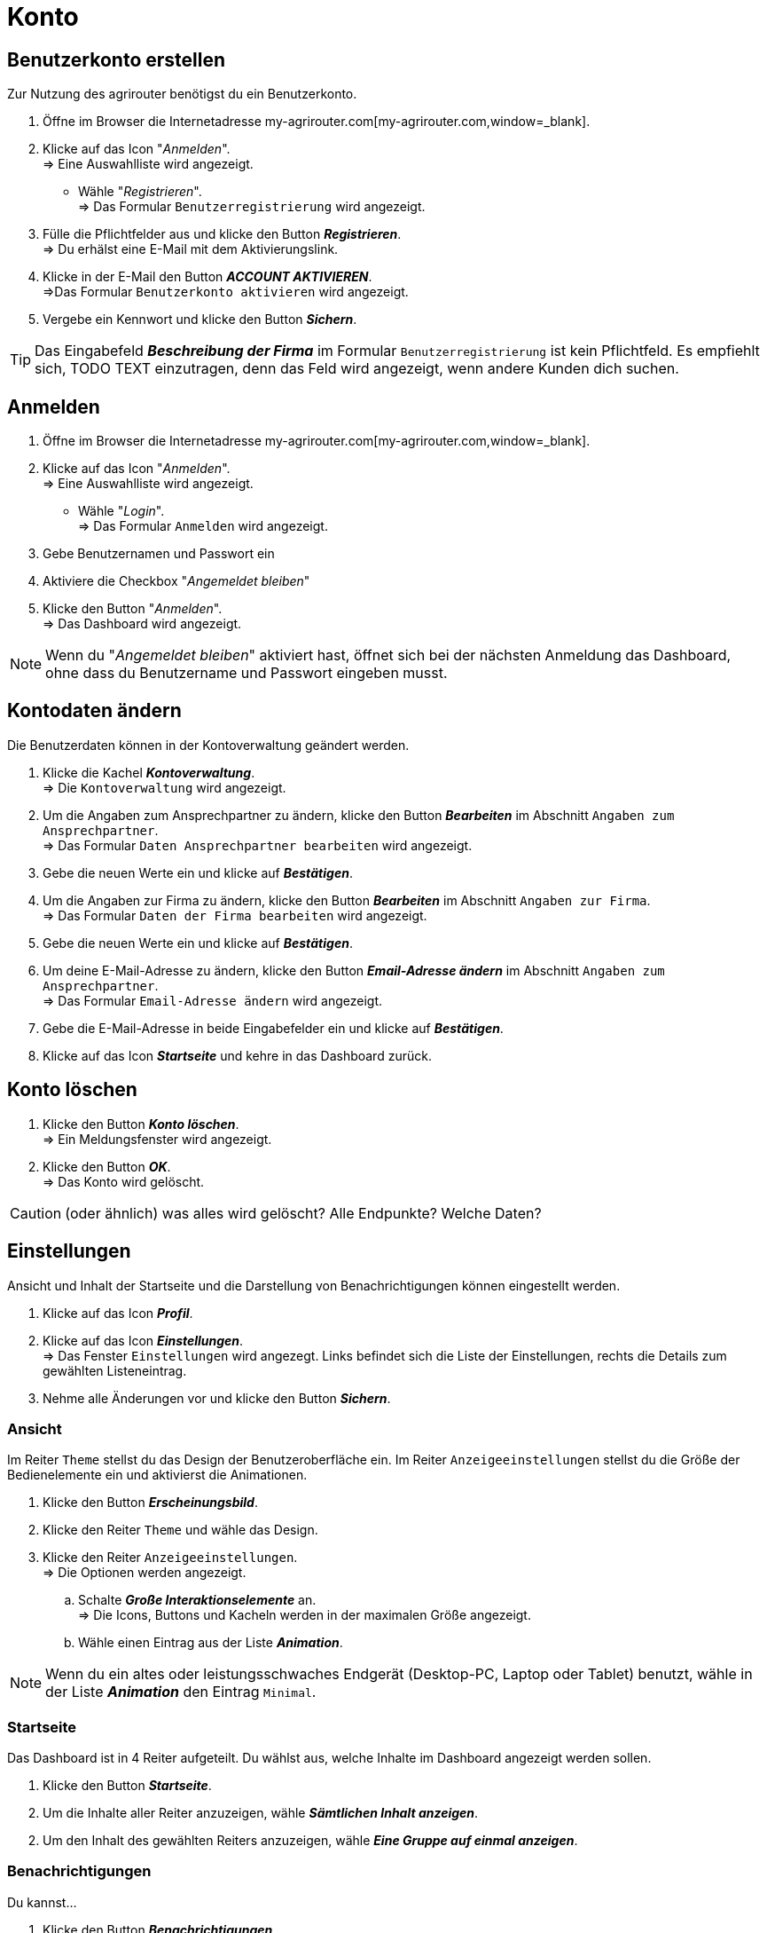 = Konto
:imagesdir: _images/
:icons: font

== Benutzerkonto erstellen
Zur Nutzung des agrirouter benötigst du ein Benutzerkonto.

. Öffne im Browser die Internetadresse my-agrirouter.com[my-agrirouter.com,window=_blank].
. Klicke auf das Icon "_Anmelden_". + 
=> Eine Auswahlliste wird angezeigt.
- Wähle "_Registrieren_". +
=> Das Formular `Benutzerregistrierung` wird angezeigt.
. Fülle die Pflichtfelder aus und klicke den Button *_Registrieren_*. + 
=> Du erhälst eine E-Mail mit dem Aktivierungslink.
. Klicke in der E-Mail den Button *_ACCOUNT AKTIVIEREN_*. + 
=>Das Formular `Benutzerkonto aktivieren` wird angezeigt.
. Vergebe ein Kennwort und klicke den Button *_Sichern_*.

TIP: Das Eingabefeld *_Beschreibung der Firma_* im Formular `Benutzerregistrierung` ist kein Pflichtfeld. Es empfiehlt sich, TODO TEXT einzutragen, denn das Feld wird angezeigt, wenn andere Kunden dich suchen.

== Anmelden
. Öffne im Browser die Internetadresse my-agrirouter.com[my-agrirouter.com,window=_blank]. + 
. Klicke auf das Icon "_Anmelden_". + 
=> Eine Auswahlliste wird angezeigt.
- Wähle "_Login_". +
=> Das Formular `Anmelden` wird angezeigt.
. Gebe Benutzernamen und Passwort ein
. Aktiviere die Checkbox "_Angemeldet bleiben_"
. Klicke den Button "_Anmelden_". + 
=> Das Dashboard wird angezeigt.

NOTE: Wenn du "_Angemeldet bleiben_" aktiviert hast, öffnet sich bei der nächsten Anmeldung das Dashboard, ohne dass du Benutzername und Passwort eingeben musst.


== Kontodaten ändern
Die Benutzerdaten können in der Kontoverwaltung geändert werden.

. Klicke die Kachel *_Kontoverwaltung_*. + 
=> Die `Kontoverwaltung` wird angezeigt.
. Um die Angaben zum Ansprechpartner zu ändern, klicke den Button *_Bearbeiten_* im Abschnitt `Angaben zum Ansprechpartner`. + 
=> Das Formular `Daten Ansprechpartner bearbeiten` wird angezeigt.
. Gebe die neuen Werte ein und klicke auf *_Bestätigen_*.
. Um die Angaben zur Firma zu ändern, klicke den Button *_Bearbeiten_* im Abschnitt `Angaben zur Firma`. + 
=> Das Formular `Daten der Firma bearbeiten` wird angezeigt.
. Gebe die neuen Werte ein und klicke auf *_Bestätigen_*.
. Um deine E-Mail-Adresse zu ändern, klicke den Button *_Email-Adresse ändern_* im Abschnitt `Angaben zum Ansprechpartner`. + 
=> Das Formular `Email-Adresse ändern` wird angezeigt.
. Gebe die E-Mail-Adresse in beide Eingabefelder ein und klicke auf *_Bestätigen_*.
. Klicke auf das Icon *_Startseite_* und kehre in das Dashboard zurück.

== Konto löschen
. Klicke den Button *_Konto löschen_*. + 
=> Ein Meldungsfenster wird angezeigt.
. Klicke den Button *_OK_*. + 
=> Das Konto wird gelöscht.

CAUTION: (oder ähnlich) was alles wird gelöscht? Alle Endpunkte? Welche Daten?

== Einstellungen
Ansicht und Inhalt der Startseite und die Darstellung von Benachrichtigungen können eingestellt werden.

. Klicke auf das Icon *_Profil_*.
. Klicke auf das Icon *_Einstellungen_*. + 
=> Das Fenster `Einstellungen` wird angezegt. Links befindet sich die Liste der Einstellungen, rechts die Details zum gewählten Listeneintrag.
. Nehme alle Änderungen vor und klicke den Button *_Sichern_*.

=== Ansicht
Im Reiter `Theme` stellst du das Design der Benutzeroberfläche ein.
Im Reiter `Anzeigeeinstellungen` stellst du die Größe der Bedienelemente ein und aktivierst die Animationen.

. Klicke den Button *_Erscheinungsbild_*.
. Klicke den Reiter `Theme` und wähle das Design.
. Klicke den Reiter `Anzeigeeinstellungen`. + 
=> Die Optionen werden angezeigt.
..  Schalte *_Große Interaktionselemente_* an. + 
=> Die Icons, Buttons und Kacheln werden in der maximalen Größe angezeigt.
..  Wähle einen Eintrag aus der Liste *_Animation_*.

NOTE: Wenn du ein altes oder leistungsschwaches Endgerät (Desktop-PC, Laptop oder Tablet) benutzt, wähle in der Liste *_Animation_* den Eintrag `Minimal`.

=== Startseite
Das Dashboard ist in 4 Reiter aufgeteilt. Du wählst aus, welche Inhalte im Dashboard angezeigt werden sollen.

. Klicke den Button *_Startseite_*.
. Um die Inhalte aller Reiter anzuzeigen, wähle *_Sämtlichen Inhalt anzeigen_*.

//~

[start=2]
. Um den Inhalt des gewählten Reiters anzuzeigen, wähle *_Eine Gruppe auf einmal anzeigen_*.

=== Benachrichtigungen
Du kannst...

. Klicke den Button *_Benachrichtigungen_*.
. Aktiviere die gewünschten Optionen.

=== Sprache und Region
Wähle eine Sprache und stelle das Format für die Darstellung von Datum und Zeit ein.

. Klicke den Button *_Benachrichtigungen_*.
. Trage in das Eingabefeld `Sprache` eines der folgenden Sprachkürzel ein:
* DE (Deutsch)
* EN (Englisch)
. Trage in das Eingabefeld `Datumsformat` eines der folgenden Formate ein:
. Wähle zwischen 12h- und 24h-Anzeige.


